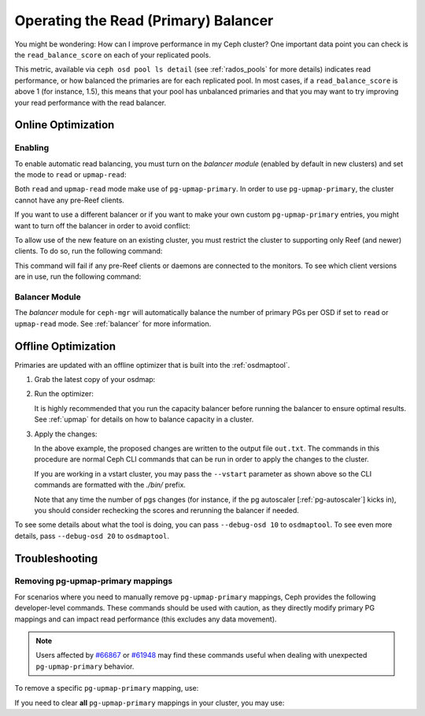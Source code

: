 .. _read_balancer:

=======================================
Operating the Read (Primary) Balancer
=======================================

You might be wondering: How can I improve performance in my Ceph cluster?
One important data point you can check is the ``read_balance_score`` on each
of your replicated pools.

This metric, available via ``ceph osd pool ls detail`` (see :ref:`rados_pools`
for more details) indicates read performance, or how balanced the primaries are
for each replicated pool. In most cases, if a ``read_balance_score`` is above 1
(for instance, 1.5), this means that your pool has unbalanced primaries and that
you may want to try improving your read performance with the read balancer.

Online Optimization
===================

Enabling
--------

To enable automatic read balancing, you must turn on the *balancer module*
(enabled by default in new clusters) and set the mode to ``read`` or ``upmap-read``:

.. prompt:: bash $

   ceph balancer on
   ceph balancer mode <read|upmap-read>

Both ``read`` and ``upmap-read`` mode make use of ``pg-upmap-primary``. In order
to use ``pg-upmap-primary``, the cluster cannot have any pre-Reef clients.

If you want to use a different balancer or if you want to make your
own custom ``pg-upmap-primary`` entries, you might want to turn off the balancer in
order to avoid conflict:

.. prompt:: bash $

   ceph balancer off

To allow use of the new feature on an existing cluster, you must restrict the
cluster to supporting only Reef (and newer) clients.  To do so, run the
following command:

.. prompt:: bash $

   ceph osd set-require-min-compat-client reef

This command will fail if any pre-Reef clients or daemons are connected to
the monitors. To see which client versions are in use, run the following
command:

.. prompt:: bash $

   ceph features

Balancer Module
---------------

The `balancer` module for ``ceph-mgr`` will automatically balance the number of
primary PGs per OSD if set to ``read`` or ``upmap-read`` mode. See :ref:`balancer`
for more information.

Offline Optimization
====================

Primaries are updated with an offline optimizer that is built into the
:ref:`osdmaptool`.

#. Grab the latest copy of your osdmap:

   .. prompt:: bash $

      ceph osd getmap -o om

#. Run the optimizer:

   .. prompt:: bash $

      osdmaptool om --read out.txt --read-pool <pool name> [--vstart] 

   It is highly recommended that you run the capacity balancer before running the
   balancer to ensure optimal results. See :ref:`upmap` for details on how to balance
   capacity in a cluster.

#. Apply the changes:

   .. prompt:: bash $

      source out.txt

   In the above example, the proposed changes are written to the output file
   ``out.txt``. The commands in this procedure are normal Ceph CLI commands
   that can be run in order to apply the changes to the cluster.

   If you are working in a vstart cluster, you may pass the ``--vstart`` parameter
   as shown above so the CLI commands are formatted with the `./bin/` prefix.

   Note that any time the number of pgs changes (for instance, if the pg autoscaler [:ref:`pg-autoscaler`]
   kicks in), you should consider rechecking the scores and rerunning the balancer if needed.

To see some details about what the tool is doing, you can pass
``--debug-osd 10`` to ``osdmaptool``. To see even more details, pass
``--debug-osd 20`` to ``osdmaptool``.

Troubleshooting
===============

Removing pg-upmap-primary mappings
------------------------------------

For scenarios where you need to manually remove ``pg-upmap-primary`` mappings, Ceph provides the following
developer-level commands. These commands should be used with caution, as they directly modify
primary PG mappings and can impact read performance (this excludes any data movement).

.. note::

  Users affected by `#66867 <https://tracker.ceph.com/issues/66867>`_ or `#61948 <https://tracker.ceph.com/issues/61948>`_
  may find these commands useful when dealing with unexpected ``pg-upmap-primary`` behavior.

To remove a specific ``pg-upmap-primary`` mapping, use:

.. prompt:: bash $

   ceph osd rm-pg-upmap-primary <pgid>

If you need to clear **all** ``pg-upmap-primary`` mappings in your cluster, you may use:

.. prompt:: bash $

   ceph osd rm-pg-upmap-primary-all
